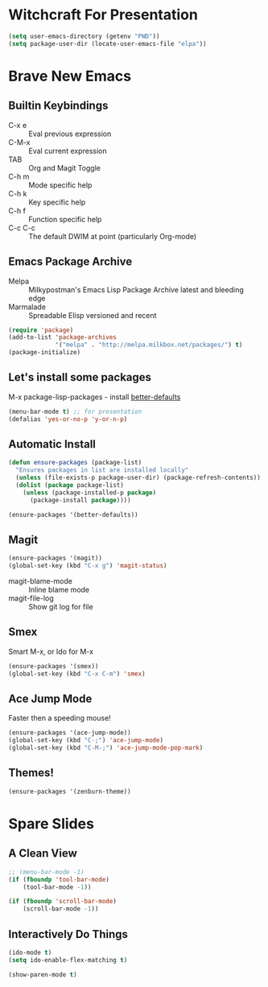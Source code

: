 * Witchcraft For Presentation
  #+BEGIN_SRC emacs-lisp
    (setq user-emacs-directory (getenv "PWD"))
    (setq package-user-dir (locate-user-emacs-file "elpa"))
  #+END_SRC
* Brave New Emacs
** Builtin Keybindings
   - C-x e :: Eval previous expression
   - C-M-x :: Eval current expression
   - TAB :: Org and Magit Toggle
   - C-h m :: Mode specific help
   - C-h k :: Key specific help
   - C-h f :: Function specific help
   - C-c C-c :: The default DWIM at point (particularly Org-mode)

** Emacs Package Archive

   - Melpa :: Milkypostman's Emacs Lisp Package Archive
	      latest and bleeding edge
   - Marmalade :: Spreadable Elisp
		  versioned and recent

   #+BEGIN_SRC emacs-lisp
     (require 'package)
     (add-to-list 'package-archives
                  '("melpa" . "http://melpa.milkbox.net/packages/") t)
     (package-initialize)
   #+END_SRC

** Let's install some packages

   M-x package-lisp-packages - install [[https://github.com/technomancy/better-defaults/blob/master/better-defaults.el][better-defaults]]

   #+BEGIN_SRC emacs-lisp
     (menu-bar-mode t) ;; for presentation
     (defalias 'yes-or-no-p 'y-or-n-p)     
   #+END_SRC

** Automatic Install

   #+BEGIN_SRC emacs-lisp
     (defun ensure-packages (package-list)
       "Ensures packages in list are installed locally"
       (unless (file-exists-p package-user-dir) (package-refresh-contents))
       (dolist (package package-list)
         (unless (package-installed-p package)
           (package-install package))))
     
     (ensure-packages '(better-defaults))
   #+END_SRC

** Magit

   #+BEGIN_SRC emacs-lisp
     (ensure-packages '(magit))
     (global-set-key (kbd "C-x g") 'magit-status)
   #+END_SRC

   - magit-blame-mode :: Inline blame mode
   - magit-file-log :: Show git log for file

** Smex

   Smart M-x, or Ido for M-x

   #+BEGIN_SRC emacs-lisp
     (ensure-packages '(smex))
     (global-set-key (kbd "C-x C-m") 'smex)
   #+END_SRC

** Ace Jump Mode

   Faster then a speeding mouse!

   #+BEGIN_SRC emacs-lisp
     (ensure-packages '(ace-jump-mode))
     (global-set-key (kbd "C-;") 'ace-jump-mode)
     (global-set-key (kbd "C-M-;") 'ace-jump-mode-pop-mark)
   #+END_SRC

** Themes!

   #+BEGIN_SRC emacs-lisp
     (ensure-packages '(zenburn-theme))
   #+END_SRC

* Spare Slides
** A Clean View

   #+BEGIN_SRC emacs-lisp
     ;; (menu-bar-mode -1)
     (if (fboundp 'tool-bar-mode)
         (tool-bar-mode -1))
     
     (if (fboundp 'scroll-bar-mode)
         (scroll-bar-mode -1))
   #+END_SRC

** Interactively Do Things

   #+BEGIN_SRC emacs-lisp
     (ido-mode t)
     (setq ido-enable-flex-matching t)
     
     (show-paren-mode t)
   #+END_SRC
